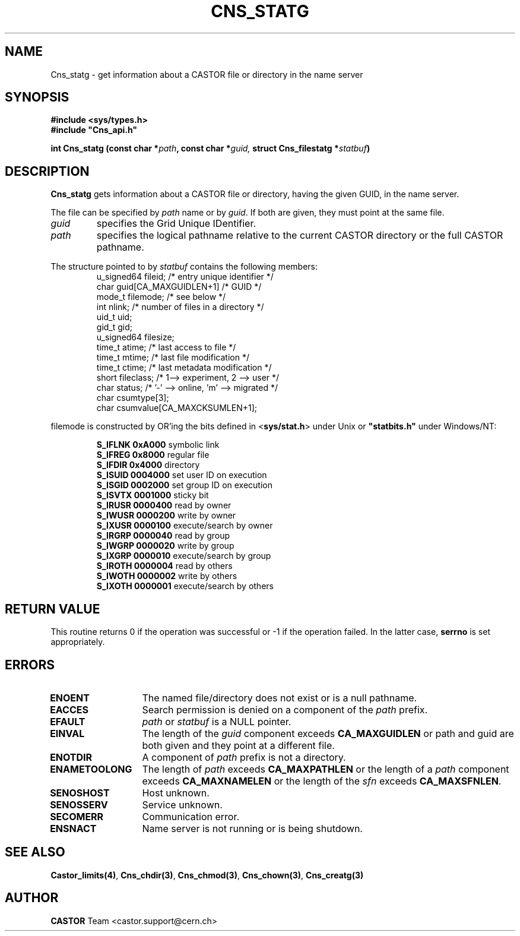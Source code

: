 .\" Copyright (C) 1999-2005 by CERN/IT/PDP/DM
.\" All rights reserved
.\"
.TH CNS_STATG 3 "$Date: 2009/06/30 12:54:05 $" CASTOR "Cns Library Functions"
.SH NAME
Cns_statg \- get information about a CASTOR file or directory in the name server
.SH SYNOPSIS
.B #include <sys/types.h>
.br
\fB#include "Cns_api.h"\fR
.sp
.BI "int Cns_statg (const char *" path ,
.BI "const char *" guid,
.BI "struct Cns_filestatg *" statbuf )
.SH DESCRIPTION
.B Cns_statg
gets information about a CASTOR file or directory, having the given GUID, in the name server.
.LP
The file can be specified by
.I path
name or by
.IR guid .
If both are given, they must point at the same file.
.TP
.I guid
specifies the Grid Unique IDentifier.
.TP
.I path
specifies the logical pathname relative to the current CASTOR directory or
the full CASTOR pathname.
.LP
The structure pointed to by
.I statbuf
contains the following members:
.RS
u_signed64	fileid;			/* entry unique identifier */
.br
char		guid[CA_MAXGUIDLEN+1]	/* GUID */
.br
mode_t		filemode;		/* see below */
.br
int		nlink;			/* number of files in a directory */
.br
uid_t		uid;
.br
gid_t		gid;
.br
u_signed64	filesize;
.br
time_t		atime;			/* last access to file */
.br
time_t		mtime;			/* last file modification */
.br
time_t		ctime;			/* last metadata modification */
.br
short		fileclass;		/* 1--> experiment, 2 --> user */
.br
char		status;			/* '-' --> online, 'm' --> migrated */
.br
char		csumtype[3];
.br
char		csumvalue[CA_MAXCKSUMLEN+1];
.RE
.LP
filemode is constructed by OR'ing the bits defined in
.RB < sys/stat.h >
under Unix or \fB "statbits.h"\fR under Windows/NT:
.sp
.RS
.B S_IFLNK	0xA000
symbolic link
.br
.B S_IFREG	0x8000
regular file
.br
.B S_IFDIR	0x4000
directory
.br
.B S_ISUID	0004000
set user ID on execution
.br
.B S_ISGID	0002000
set group ID on execution
.br
.B S_ISVTX	0001000
sticky bit
.br
.B S_IRUSR	0000400
read by owner
.br
.B S_IWUSR	0000200
write by owner
.br
.B S_IXUSR	0000100
execute/search by owner
.br
.B S_IRGRP	0000040
read by group
.br
.B S_IWGRP	0000020
write by group
.br
.B S_IXGRP	0000010
execute/search by group
.br
.B S_IROTH	0000004
read by others
.br
.B S_IWOTH	0000002
write by others
.br
.B S_IXOTH	0000001
execute/search by others
.RE
.SH RETURN VALUE
This routine returns 0 if the operation was successful or -1 if the operation
failed. In the latter case,
.B serrno
is set appropriately.
.SH ERRORS
.TP 1.3i
.B ENOENT
The named file/directory does not exist or is a null pathname.
.TP
.B EACCES
Search permission is denied on a component of the
.I path
prefix.
.TP
.B EFAULT
.I path
or
.I statbuf
is a NULL pointer.
.TP
.B EINVAL
The length of the
.I guid
component exceeds
.B CA_MAXGUIDLEN
or path and guid are both given and they point at a different file.
.TP
.B ENOTDIR
A component of
.I path
prefix is not a directory.
.TP
.B ENAMETOOLONG
The length of
.I path
exceeds
.B CA_MAXPATHLEN
or the length of a
.I path
component exceeds
.BR CA_MAXNAMELEN
or the length of the
.I sfn
exceeds
.BR CA_MAXSFNLEN .
.TP
.B SENOSHOST
Host unknown.
.TP
.B SENOSSERV
Service unknown.
.TP
.B SECOMERR
Communication error.
.TP
.B ENSNACT
Name server is not running or is being shutdown.
.SH SEE ALSO
.BR Castor_limits(4) ,
.BR Cns_chdir(3) ,
.BR Cns_chmod(3) ,
.BR Cns_chown(3) ,
.BR Cns_creatg(3)
.SH AUTHOR
\fBCASTOR\fP Team <castor.support@cern.ch>
